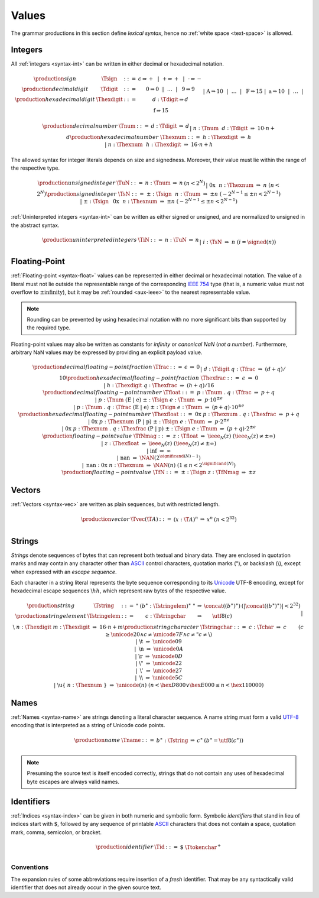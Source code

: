 .. index:: value
   pair: text format; value
.. _text-value:

Values
------

The grammar productions in this section define *lexical syntax*,
hence no :ref:`white space <text-space>` is allowed.


.. index:: integer, unsigned integer, signed integer, uninterpreted integer
   pair: text format; integer
   pair: text format; unsigned integer
   pair: text format; signed integer
   pair: text format; uninterpreted integer
.. _text-sign:
.. _text-digit:
.. _text-hexdigit:
.. _text-num:
.. _text-hexnum:
.. _text-sint:
.. _text-uint:
.. _text-int:

Integers
~~~~~~~~

All :ref:`integers <syntax-int>` can be written in either decimal or hexadecimal notation.

.. math::
   \begin{array}{llclll@{\qquad}l}
   \production{sign} & \Tsign &::=&
     \epsilon \Rightarrow {+} ~~|~~
     \text{+} \Rightarrow {+} ~~|~~
     \text{-} \Rightarrow {-} \\
   \production{decimal digit} & \Tdigit &::=&
     \text{0} \Rightarrow 0 ~~|~~ \dots ~~|~~ \text{9} \Rightarrow 9 \\
   \production{hexadecimal digit} & \Thexdigit &::=&
     d{:}\Tdigit \Rightarrow d \\ &&|&
     \text{A} \Rightarrow 10 ~~|~~ \dots ~~|~~ \text{F} \Rightarrow 15 \\ &&|&
     \text{a} \Rightarrow 10 ~~|~~ \dots ~~|~~ \text{f} \Rightarrow 15 \\
   \end{array}

.. math::
   \begin{array}{llclll@{\qquad}l}
   \production{decimal number} & \Tnum &::=&
     d{:}\Tdigit &\Rightarrow& d \\ &&|&
     n{:}\Tnum~~d{:}\Tdigit &\Rightarrow& 10\cdot n + d \\
   \production{hexadecimal number} & \Thexnum &::=&
     h{:}\Thexdigit &\Rightarrow& h \\ &&|&
     n{:}\Thexnum~~h{:}\Thexdigit &\Rightarrow& 16\cdot n + h \\
   \end{array}

The allowed syntax for integer literals depends on size and signedness.
Moreover, their value must lie within the range of the respective type.

.. math::
   \begin{array}{llclll@{\qquad}l}
   \production{unsigned integer} & \TuN &::=&
     n{:}\Tnum &\Rightarrow& n & (n < 2^N) \\ &&|&
     \text{0x}~~n{:}\Thexnum &\Rightarrow& n & (n < 2^N) \\
   \production{signed integer} & \TsN &::=&
     {\pm}{:}\Tsign~~n{:}\Tnum &\Rightarrow& \pm n & (-2^{N-1} \leq \pm n < 2^{N-1}) \\ &&|&
     {\pm}{:}\Tsign~~\text{0x}~~n{:}\Thexnum &\Rightarrow& \pm n & (-2^{N-1} \leq \pm n < 2^{N-1}) \\
   \end{array}

:ref:`Uninterpreted integers <syntax-int>` can be written as either signed or unsigned, and are normalized to unsigned in the abstract syntax.

.. math::
   \begin{array}{llclll@{\qquad\qquad}l}
   \production{uninterpreted integers} & \TiN &::=&
     n{:}\TuN &\Rightarrow& n \\ &&|&
     i{:}\TsN &\Rightarrow& n & (i = \signed(n)) \\
   \end{array}


.. index:: floating-point number
   pair: text format; floating-point number
.. _text-frac:
.. _text-hexfrac:
.. _text-hexfloat:
.. _text-float:

Floating-Point
~~~~~~~~~~~~~~

:ref:`Floating-point <syntax-float>` values can be represented in either decimal or hexadecimal notation.
The value of a literal must not lie outside the representable range of the corresponding `IEEE 754 <http://ieeexplore.ieee.org/document/4610935/>`_ type
(that is, a numeric value must not overflow to :math:`\pm\mbox{infinity}`),
but it may be :ref:`rounded <aux-ieee>` to the nearest representable value.

.. note::
   Rounding can be prevented by using hexadecimal notation with no more significant bits than supported by the required type.

Floating-point values may also be written as constants for *infinity* or *canonical NaN* (*not a number*).
Furthermore, arbitrary NaN values may be expressed by providing an explicit payload value.

.. math::
   \begin{array}{llclll@{\qquad\qquad}l}
   \production{decimal floating-point fraction} & \Tfrac &::=&
     \epsilon &\Rightarrow& 0 \\ &&|&
     d{:}\Tdigit~q{:}\Tfrac &\Rightarrow& (d+q)/10 \\
   \production{hexadecimal floating-point fraction} & \Thexfrac &::=&
     \epsilon &\Rightarrow& 0 \\ &&|&
     h{:}\Thexdigit~q{:}\Thexfrac &\Rightarrow& (h+q)/16 \\
   \production{decimal floating-point number} & \Tfloat &::=&
     p{:}\Tnum~\text{.}~q{:}\Tfrac
       &\Rightarrow& p+q \\ &&|&
     p{:}\Tnum~(\text{E}~|~\text{e})~{\pm}{:}\Tsign~e{:}\Tnum
       &\Rightarrow& p\cdot 10^{\pm e} \\ &&|&
     p{:}\Tnum~\text{.}~q{:}\Tfrac~(\text{E}~|~\text{e})~{\pm}{:}\Tsign~e{:}\Tnum
       &\Rightarrow& (p+q)\cdot 10^{\pm e} \\
   \production{hexadecimal floating-point number} & \Thexfloat &::=&
     \text{0x}~p{:}\Thexnum~\text{.}~q{:}\Thexfrac
       &\Rightarrow& p+q \\ &&|&
     \text{0x}~p{:}\Thexnum~(\text{P}~|~\text{p})~{\pm}{:}\Tsign~e{:}\Tnum
       &\Rightarrow& p\cdot 2^{\pm e} \\ &&|&
     \text{0x}~p{:}\Thexnum~\text{.}~q{:}\Thexfrac~(\text{P}~|~\text{p})~{\pm}{:}\Tsign~e{:}\Tnum
       &\Rightarrow& (p+q)\cdot 2^{\pm e} \\
   \production{floating-point value} & \TfNmag &::=&
     z{:}\Tfloat &\Rightarrow& \ieee_N(z) & (\ieee_N(z) \neq \pm \infty) \\ &&|&
     z{:}\Thexfloat &\Rightarrow& \ieee_N(z) & (\ieee_N(z) \neq \pm \infty) \\ &&|&
     \text{inf} &\Rightarrow& \infty \\ &&|&
     \text{nan} &\Rightarrow& \NAN(2^{\significand(N)-1}) \\ &&|&
     \text{nan{:}0x}~n{:}\Thexnum &\Rightarrow& \NAN(n) & (1 \leq n < 2^{\significand(N)}) \\
   \production{floating-point value} & \TfN &::=&
     {\pm}{:}\Tsign~z{:}\TfNmag &\Rightarrow& \pm z \\
   \end{array}


.. index:: vector
   pair: text format; vector
.. _text-vec:

Vectors
~~~~~~~

:ref:`Vectors <syntax-vec>` are written as plain sequences, but with restricted length.

.. math::
   \begin{array}{llclll@{\qquad\qquad}l}
   \production{vector} & \Tvec(\T{A}) &::=&
     (x{:}\T{A})^n &\Rightarrow& x^n & (n < 2^{32}) \\
   \end{array}


.. index:: ! string, byte, character, ASCII, Unicode, UTF-8
   pair: text format; byte
   pair: text format; string
.. _text-byte:
.. _text-string:

Strings
~~~~~~~

*Strings* denote sequences of bytes that can represent both textual and binary data.
They are enclosed in quotation marks
and may contain any character other than `ASCII <http://webstore.ansi.org/RecordDetail.aspx?sku=INCITS+4-1986%5bR2012%5d>`_ control characters, quotation marks (:math:`\text{"}`), or backslash (:math:`\text{\backslash}`),
except when expressed with an *escape sequence*.

Each character in a string literal represents the byte sequence corresponding to its `Unicode <http://www.unicode.org/versions/latest/>`_ UTF-8 encoding,
except for hexadecimal escape sequences :math:`\text{\backslash}hh`, which represent raw bytes of the respective value.

.. math::
   \begin{array}{llclll@{\qquad\qquad}l}
   \production{string} & \Tstring &::=&
     \text{"}~(b^\ast{:}\Tstringelem)^\ast~\text{"}
       &\Rightarrow& \concat((b^\ast)^\ast)
       & (|\concat((b^\ast)^\ast)| < 2^{32}) \\
   \production{string element} & \Tstringelem &::=&
     c{:}\Tstringchar &\Rightarrow& \utf8(c) \\ &&|&
     \text{\backslash}~n{:}\Thexdigit~m{:}\Thexdigit
       &\Rightarrow& 16\cdot n+m \\
   \production{string character} & \Tstringchar &::=&
     c{:}\Tchar &\Rightarrow& c \qquad
       & (c \geq \unicode{20} \wedge c \neq \unicode{7F} \wedge c \neq \text{"} c \neq \text{\backslash}) \\ &&|&
     \text{\backslash t} &\Rightarrow& \unicode{09} \\ &&|&
     \text{\backslash n} &\Rightarrow& \unicode{0A} \\ &&|&
     \text{\backslash r} &\Rightarrow& \unicode{0D} \\ &&|&
     \text{\backslash{"}} &\Rightarrow& \unicode{22} \\ &&|&
     \text{\backslash{'}} &\Rightarrow& \unicode{27} \\ &&|&
     \text{\backslash\backslash} &\Rightarrow& \unicode{5C} \\ &&|&
     \text{\backslash u\{}~n{:}\Thexnum~\text{\}}
       &\Rightarrow& \unicode{(n)} & (n < \hex{D800} \vee \hex{E000} \leq n < \hex{110000}) \\
   \end{array}


.. index:: name, byte, character, code point
   pair: text format; name
.. _text-name:

Names
~~~~~

:ref:`Names <syntax-name>` are strings denoting a literal character sequence. 
A name string must form a valid `UTF-8 <http://www.unicode.org/versions/latest/>`_ encoding that is interpreted as a string of Unicode code points.

.. math::
   \begin{array}{llclll@{\qquad}l}
   \production{name} & \Tname &::=&
     b^\ast{:}\Tstring &\Rightarrow& c^\ast & (b^\ast = \utf8(c^\ast)) \\
   \end{array}

.. note::
   Presuming the source text is itself encoded correctly,
   strings that do not contain any uses of hexadecimal byte escapes are always valid names.


.. index:: ! identifiers
   pair: text format; identifiers
.. _text-id:

Identifiers
~~~~~~~~~~~

:ref:`Indices <syntax-index>` can be given in both numeric and symbolic form.
Symbolic *identifiers* that stand in lieu of indices start with :math:`\text{\$}`, followed by any sequence of printable `ASCII <http://webstore.ansi.org/RecordDetail.aspx?sku=INCITS+4-1986%5bR2012%5d>`_ characters that does not contain a space, quotation mark, comma, semicolon, or bracket.

.. math::
   \begin{array}{llclll@{\qquad}l}
   \production{identifier} & \Tid &::=&
     \text{\$}~\Ttokenchar^+ \\
   \end{array}

.. _text-id-fresh:

Conventions
...........

The expansion rules of some abbreviations require insertion of a *fresh* identifier.
That may be any syntactically valid identifier that does not already occur in the given source text.
